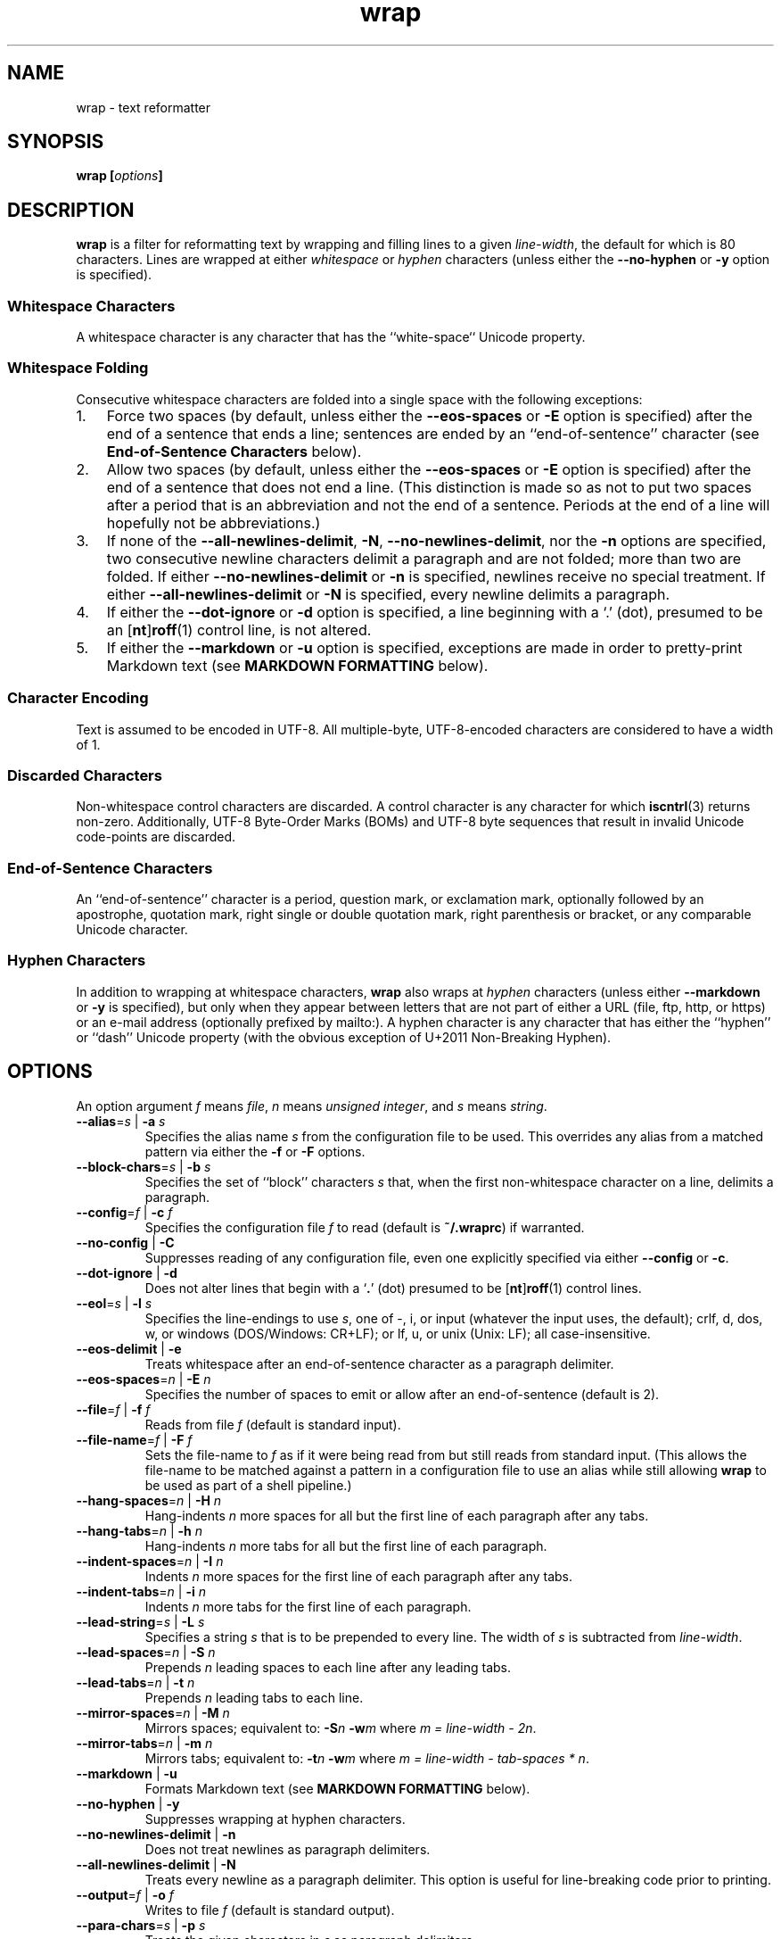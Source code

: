 .\"
.\"     wrap -- text reformatter
.\"     wrap.1: manual page
.\"
.\"     Copyright (C) 1996-2017  Paul J. Lucas
.\"
.\"     This program is free software: you can redistribute it and/or modify
.\"     it under the terms of the GNU General Public License as published by
.\"     the Free Software Foundation, either version 3 of the License, or
.\"     (at your option) any later version.
.\"
.\"     This program is distributed in the hope that it will be useful,
.\"     but WITHOUT ANY WARRANTY; without even the implied warranty of
.\"     MERCHANTABILITY or FITNESS FOR A PARTICULAR PURPOSE.  See the
.\"     GNU General Public License for more details.
.\"
.\"     You should have received a copy of the GNU General Public License
.\"     along with this program.  If not, see <http://www.gnu.org/licenses/>.
.\"
.\" ---------------------------------------------------------------------------
.\" define code-start macro
.de cS
.sp
.nf
.RS 5
.ft CW
..
.\" define code-end macro
.de cE
.ft 1
.RE
.fi
.if !'\\$1'0' .sp
..
.\" ---------------------------------------------------------------------------
.TH \f3wrap\fP 1 "February 3, 2017" "PJL TOOLS"
.SH NAME
wrap \- text reformatter
.SH SYNOPSIS
.B wrap
.BI [ options ]
.SH DESCRIPTION
.B wrap
is a filter for reformatting text by wrapping and filling lines
to a given
.IR line-width ,
the default for which is 80 characters.
Lines are wrapped at either
.I whitespace
or
.I hyphen
characters
(unless either the
.B \-\-no-hyphen
or
.B \-y
option is specified).
.SS Whitespace Characters
A whitespace character is any character
that has the ``white-space`` Unicode property.
.SS Whitespace Folding
Consecutive whitespace characters
are folded into a single space
with the following exceptions:
.nr step 1 1
.IP \n[step]. 3
Force two spaces
(by default, unless either the
.B \-\-eos-spaces
or
.B \-E
option is specified)
after the end of a sentence that ends a line;
sentences are ended by an ``end-of-sentence'' character
(see
.B End-of-Sentence Characters
below).
.IP \n+[step].
Allow two spaces
(by default, unless either the
.B \-\-eos-spaces
or
.B \-E
option is specified)
after the end of a sentence that does not end a line.
(This distinction is made so as not to put two spaces after
a period that is an abbreviation and not the end of a sentence.
Periods at the end of a line will hopefully not be abbreviations.)
.IP \n+[step].
If none of the
.BR \-\-all-newlines-delimit ,
.BR \-N ,
.BR \-\-no-newlines-delimit ,
nor the
.B \-n
options are specified,
two consecutive newline characters delimit a paragraph and are not folded;
more than two are folded.
If either
.B \-\-no-newlines-delimit
or
.B \-n
is specified,
newlines receive no special treatment.
If either
.B \-\-all-newlines-delimit
or
.B \-N
is specified, every newline delimits a paragraph.
.IP \n+[step].
If either the
.B \-\-dot-ignore
or
.B \-d
option is specified,
a line beginning with a `\f(CW.\fP' (dot),
presumed to be an
.RB [ nt ] roff (1)
control line,
is not altered.
.IP \n+[step].
If either the
.B \-\-markdown
or
.B \-u
option is specified,
exceptions are made in order to pretty-print Markdown text
(see
.B MARKDOWN FORMATTING
below).
.SS Character Encoding
Text is assumed to be encoded in UTF-8.
All multiple-byte, UTF-8-encoded characters
are considered to have a width of 1.
.SS Discarded Characters
Non-whitespace control characters are discarded.
A control character is any character for which
.BR iscntrl (3)
returns non-zero.
Additionally,
UTF-8 Byte-Order Marks (BOMs)
and UTF-8 byte sequences that result in invalid Unicode code-points
are discarded.
.SS End-of-Sentence Characters
An ``end-of-sentence'' character is
a period,
question mark,
or
exclamation mark,
optionally followed by
an apostrophe,
quotation mark,
right single or double quotation mark,
right parenthesis or bracket,
or any comparable Unicode character.
.SS Hyphen Characters
In addition to wrapping at whitespace characters,
.B wrap
also wraps at
.I hyphen
characters
(unless either
.B \-\-markdown
or
.B \-y
is specified),
but only when they appear between letters
that are not part of either a URL
(file, ftp, http, or https)
or an e-mail address
(optionally prefixed by \f(CWmailto:\fP).
A hyphen character is any character that has either the
``hyphen''
or
``dash''
Unicode property
(with the obvious exception of U+2011 Non-Breaking Hyphen).
.SH OPTIONS
An option argument
.I f
means
.IR file ,
.I n
means
.IR "unsigned integer" ,
and
.I s
means
.IR string .
.TP
.BI \-\-alias \f1=\fPs "\f1 | \fP" "" \-a " s"
Specifies the alias name
.I s
from the configuration file to be used.
This overrides any alias
from a matched pattern
via either the
.B \-f
or
.B \-F
options.
.TP
.BI \-\-block-chars \f1=\fPs "\f1 | \fP" "" \-b " s"
Specifies the set of ``block'' characters
.I s
that,
when the first non-whitespace character on a line,
delimits a paragraph.
.TP
.BI \-\-config \f1=\fPf "\f1 | \fP" "" \-c " f"
Specifies the configuration file
.I f
to read
(default is
.BR ~/.wraprc )
if warranted.
.TP
.BR \-\-no-config " | " \-C
Suppresses reading of any configuration file,
even one explicitly specified via either
.BR \-\-config
or
.BR \-c .
.TP
.BR \-\-dot-ignore " | " \-d
Does not alter lines that begin with a
.RB ` . '
(dot) presumed to be
.RB [ nt ] roff (1)
control lines.
.TP
.BI \-\-eol \f1=\fPs "\f1 | \fP" "" \-l " s"
Specifies the line-endings to use
.IR s ,
one of
\f(CW-\fP,
\f(CWi\fP,
or
\f(CWinput\fP
(whatever the input uses, the default);
\f(CWcrlf\fP,
\f(CWd\fP,
\f(CWdos\fP,
\f(CWw\fP,
or
\f(CWwindows\fP
(DOS/Windows: CR+LF);
or
\f(CWlf\fP,
\f(CWu\fP,
or
\f(CWunix\fP
(Unix: LF);
all case-insensitive.
.TP
.BR \-\-eos-delimit " | " \-e
Treats whitespace after an end-of-sentence character as a paragraph delimiter.
.TP
.BI \-\-eos-spaces \f1=\fPn "\f1 | \fP" "" \-E " n"
Specifies the number of spaces to emit or allow after an end-of-sentence
(default is 2).
.TP
.BI \-\-file \f1=\fPf "\f1 | \fP" "" \-f " f"
Reads from file
.I f
(default is standard input).
.TP
.BI \-\-file-name \f1=\fPf "\f1 | \fP" "" \-F " f"
Sets the file-name to
.I f
as if it were being read from
but still reads from standard input.
(This allows the file-name to be matched against a pattern
in a configuration file to use an alias
while still allowing
.B wrap
to be used as part of a shell pipeline.)
.TP
.BI \-\-hang-spaces \f1=\fPn "\f1 | \fP" "" \-H " n"
Hang-indents
.I n
more spaces for all but the first line of each paragraph
after any tabs.
.TP
.BI \-\-hang-tabs \f1=\fPn "\f1 | \fP" "" \-h " n"
Hang-indents
.I n
more tabs for all but the first line of each paragraph.
.TP
.BI \-\-indent-spaces \f1=\fPn "\f1 | \fP" "" \-I " n"
Indents
.I n
more spaces for the first line of each paragraph after any tabs.
.TP
.BI \-\-indent-tabs \f1=\fPn "\f1 | \fP" "" \-i " n"
Indents
.I n
more tabs for the first line of each paragraph.
.TP
.BI \-\-lead-string \f1=\fPs "\f1 | \fP" "" \-L " s"
Specifies a string
.I s
that is to be prepended to every line.
The width of
.I s
is subtracted from
.IR line-width .
.TP
.BI \-\-lead-spaces \f1=\fPn "\f1 | \fP" "" \-S " n"
Prepends
.I n
leading spaces to each line after any leading tabs.
.TP
.BI \-\-lead-tabs \f1=\fPn "\f1 | \fP" "" \-t " n"
Prepends
.I n
leading tabs to each line.
.TP
.BI \-\-mirror-spaces \f1=\fPn "\f1 | \fP" "" \-M " n"
Mirrors spaces; equivalent to:
.BI \-S n
.BI \-w m
where
.IR "m = line-width \- 2n" .
.TP
.BI \-\-mirror-tabs \f1=\fPn "\f1 | \fP" "" \-m " n"
Mirrors tabs; equivalent to:
.BI \-t n
.BI \-w m
where
.IR "m = line-width \- tab-spaces * n" .
.TP
.BR \-\-markdown " | " \-u
Formats Markdown text
(see
.B MARKDOWN FORMATTING
below).
.TP
.BR \-\-no-hyphen " | "  \-y
Suppresses wrapping at hyphen characters.
.TP
.BR \-\-no-newlines-delimit " | " \-n
Does not treat newlines as paragraph delimiters.
.TP
.BR \-\-all-newlines-delimit " | "  \-N
Treats every newline as a paragraph delimiter.
This option is useful for line-breaking code prior to printing.
.TP
.BI \-\-output \f1=\fPf "\f1 | \fP" "" \-o " f"
Writes to file
.I f
(default is standard output).
.TP
.BI \-\-para-chars \f1=\fPs "\f1 | \fP" "" \-p " s"
Treats the given characters in
.I s
as paragraph delimiters.
.TP
.BR \-\-prototype " | " \-P
Treats the leading whitespace on the first line
as a prototype for all subsequent lines.
.TP
.BI \-\-tab-spaces \f1=\fPn "\f1 | \fP" "" \-s " n"
Sets
.I tab-spaces
(the number of spaces a tab character should be considered the same as)
to
.I n
characters
(default is 8).
.TP
.BR \-\-title-line " | "  \-T
Treats the first line of every paragraph as a title
and puts it on a line by itself.
.TP
.BR \-\-version " | " \-v
Prints the version number to
.I stderr
and exit.
.TP
.BI \-\-width \f1=\fPn "\f1 | \fP" "" \-w " n"
Sets
.I line-width
to
.I n
characters
(default is 80).
Alternatively,
one of
\f(CWt\fP,
\f(CWterm\fP,
or
\f(CWterminal\fP
(case-insensitive)
sets
.I line-width
to the width of the controlling terminal window,
if any.
.TP
.BR \-\-whitespace-delimit " | " \-W
Treats a line beginning with whitespace as a paragraph delimiter.
.SH MARKDOWN FORMATTING
Via either the
.B \-\-markdown
or
.B \-u
options,
.B wrap
can reformat Markdown text.
Unlike most Markdown formatters,
.B wrap
reformats Markdown to Markdown
(to make the source text itself look nice)
and not to some other format,
e.g., HTML.
As such,
only block elements of Markdown need be supported
since span elements play no role in reformatting
and need to be treaded no differently from the surrounding text.
.P
The Markdown elements that are currently supported
are only those that are explicitly listed in this section.
.SS Paragraphs
Paragraphs,
one or more consecutive lines of text
separated by one or more blank lines,
are reformatted as normal.
.SS Headers
Setext-style headers are supported:
.cS
This is an H1
=============

This is an H2
-------------
.cE
Any number of \f(CW=\fP's or \f(CW-\fP's will work
and need not match the number of characters
on the preceding line.
Atx-style headers are also supported:
.cS
# This is an H1

## This is an H2

###### This is an H6
.cE
that is 1\-6 \f(CW#\fP characters.
Optionally,
atx-style headers may be ``closed''
with trailing \f(CW#\fP characters,
but the number of closing \f(CW#\fP characters
need not match the number of opening characters.
Headers of either style may be indented by up to 3 spaces.
.SS Unordered/Bulleted Lists
Unordered lists use asterisks, plusses, and minuses
as list item markers:
.cS
* Red
* Green
* Blue
.cE
Markers may be indented by up to 3 spaces and
.I must
be followed by a space.
Multiline items may either be hang-indented:
.cS
+ Lorem ipsum dolor sit amet, ligula suspendisse nulla pretium,
  rhoncus tempor fermentum, enim integer ad vestibulum volutpat.
+ Nisl rhoncus turpis est, vel elit, congue wisi enim nunc
  ultricies sit, magna tincidunt.
.cE
or not:
.cS
+ Lorem ipsum dolor sit amet, ligula suspendisse nulla pretium,
rhoncus tempor fermentum, enim integer ad vestibulum volutpat.
+ Nisl rhoncus turpis est, vel elit, congue wisi enim nunc
ultricies sit, magna tincidunt.
.cE
Items may be separated by blank lines:
.cS
+ Lorem ipsum dolor sit amet, ligula suspendisse nulla pretium,
  rhoncus tempor fermentum, enim integer ad vestibulum volutpat.

+ Nisl rhoncus turpis est, vel elit, congue wisi enim nunc
  ultricies sit, magna tincidunt.
.cE
Items may be multiple paragraphs
where the first line of subsequent paragraphs
.I must
be indented,
but others need not be:
.cS
+ Lorem ipsum dolor sit amet, ligula suspendisse nulla pretium,
  rhoncus tempor fermentum, enim integer ad vestibulum volutpat.

  Nisl rhoncus turpis est, vel elit, congue wisi enim nunc
  ultricies sit, magna tincidunt.

+ Maecenas aliquam maecenas ligula nostra, accumsan taciti.
Sociis mauris in integer, a dolor netus non dui aliquet,
sagittis felis sodales, dolor sociis mauris, vel eu libero
cras.

  Faucibus at. Arcu habitasse elementum est, ipsum purus pede
porttitor class, ut adipiscing, aliquet sed auctor, imperdiet
arcu per diam dapibus libero duis.
.cE
(The original Markdown specification
.I requires
subsequent paragraphs to be indented by
.I 4
spaces;
.B wrap
allows paragraphs to be indented less
to match the hang-indent.)
.P
When reformatted,
multiline items are
.I always
hang-indented.
.SS Ordered/Numbered Lists
Ordered lists use numbers and
.I must
be followed by either a period or a right parenthesis \f(CW)\fP delimiter
and a space:
.cS
1. Chocolate
2. Vanilla
3. Strawberry
.cE
When reformatted,
out-of-sequence numbers will automatically be renumbered
starting at the first number.
A list item having a delimiter that is different from a previous list item
starts a new list:
.cS
1. This is one list.
1) This is another list.
.cE
Aside from using numbers as list item markers,
everything else about unordered lists
also applies to ordered lists.
.SS Definition Lists
Definition lists are term lines
preceded by a blank line
followed by definition lines that start with a colon:
.cS
Apple
: A deciduous tree (Malus domestica) in the rose family best known
  for its sweet, pomaceous fruit.

Pear
: Any of several tree and shrub species of genus Pyrus in the
  family Rosaceae.  It is also the name of the pomaceous fruit of
  these trees.
.cE
Term lines may be followed by a blank line.
Terms may have multiple definitions
that may be separated by a blank line:
.cS
Apple
: A deciduous tree (Malus domestica) in the rose family best known
  for its sweet, pomaceous fruit.
: An American multinational technology company headquartered in
  Cupertino, California, that designs, develops, and sells
  consumer electronics, computer software, and online services.
.cE
Aside from using a colon as the list item marker,
everything else about unordered lists
also applies to definition lists.
.SS Nested Lists
Nested lists
.I must
be indented 4 spaces per nesting level
and may be any mixture of
unordered,
ordered,
and definition
lists:
.cS
1. First outermost list item.
    * First nested list item.
    * Second nested list item.
2. Second outermost list item.
.cE
Nested lists support blank lines
and multiple-line and multiple-paragraph list items.
.SS Code Blocks
Code blocks
are one or more lines
indented by at least 4 spaces or 1 tab:
.cS
In C, the program to print ``hello, world'' is

    #include <stdio.h>

    int main() {
      printf( "hello, world\\n" );
    }

Just how to run this program depends on the system you are using.
.cE
Code blocks are passed through unaltered.
Code blocks nested inside lists
.I must
be indented
.I twice
\(em 8 spaces or 2 tabs.
.SS Fenced Code Blocks
Alternatively,
code blocks may be ``fenced,''
that is a sequence of lines
starting with 3 or more
tildes \f(CW~\fP or backticks \f(CW`\fP
and ending with at least as many of the same character:
.cS
~~~
#include <stdio.h>

int main() {
  printf( "hello, world\\n" );
}
~~~
.cE
Fenced code blocks are passed through unaltered.
.SS Horizontal Rules
Horitontal rules
(lines separating sections of a document)
are 3 or more
hyphens,
asterisks,
or
underscores
on a line by themselves.
Any amount of whitespace may also be used.
Examples include:
.cS
---
***
___
* * *
----------
.cE
Since a \f(CW---\fP
would be ambiguous with a Setext 2nd-level header,
the latter
.I must
have a non-blank line preceding it.
.SS Block-Level HTML
Block-level HTML are lines of one of the following:
.nr step 1 1
.IP \n[step]. 3
Starts with
\f(CW<pre\fP,
\f(CW<script\fP,
or
\f(CW<style\fP,
and is optionally followed by \f(CW>\fP or whitespace;
ends with a line containing
\f(CW</pre>\fP,
\f(CW</script>\fP,
or
\f(CW</style>\fP.
.IP \n+[step].
Starts with \f(CW<!--\fP (comment);
ends with a line containing \f(CW-->\fP.
.IP \n+[step].
Starts with \f(CW<?\fP (processing instruction);
ends with a line containing \f(CW?>\fP.
.IP \n+[step].
Starts with \f(CW<!\fP followed by an uppercase letter (DOCTYPE);
ends with a line containing \f(CW>\fP.
.IP \n+[step].
Starts with \f(CW<![CDATA[\fP (CDATA section);
ends with a line containing \f(CW]]>\fP.
.IP \n+[step].
Starts with \f(CW<\fP or \f(CW</\fP
followed by one of
\f(CWarticle\fP, \f(CWaside\fP,
\f(CWbase\fP, \f(CWbasefont\fP, \f(CWblockquote\fP, \f(CWbody\fP, \f(CWbr\fP,
\f(CWbutton\fP,
\f(CWcanvas\fP, \f(CWcaption\fP, \f(CWcenter\fP, \f(CWcol\fP, \f(CWcolgroup\fP,
\f(CWdd\fP, \f(CWdetails\fP, \f(CWdialog\fP, \f(CWdir\fP, \f(CWdiv\fP,
\f(CWdl\fP, \f(CWdt\fP,
\f(CWembed\fP,
\f(CWfieldset\fP, \f(CWfigcaption\fP, \f(CWfigure\fP, \f(CWfooter\fP,
\f(CWform\fP, \f(CWframe\fP, \f(CWframeset\fP,
\f(CWh1\fP, \f(CWh2\fP, \f(CWh3\fP, \f(CWh4\fP, \f(CWh5\fP, \f(CWh6\fP,
\f(CWhead\fP, \f(CWheader\fP, \f(CWhgroup\fP, \f(CWhr\fP, \f(CWhtml\fP,
\f(CWiframe\fP,
\f(CWlegend\fP, \f(CWli\fP, \f(CWlink\fP,
\f(CWmain\fP, \f(CWmap\fP, \f(CWmenu\fP, \f(CWmenuitem\fP, \f(CWmeta\fP,
\f(CWnav\fP, \f(CWnoframes\fP,
\f(CWobject\fP, \f(CWol\fP, \f(CWoptgroup\fP, \f(CWoption\fP,
\f(CWp\fP, \f(CWparam\fP, \f(CWprogress\fP,
\f(CWsection\fP, \f(CWsource\fP, \f(CWsummary\fP,
\f(CWtable\fP, \f(CWtbody\fP, \f(CWtd\fP, \f(CWtextarea\fP, \f(CWtfoot\fP,
\f(CWth\fP, \f(CWthead\fP, \f(CWtitle\fP, \f(CWtr\fP, \f(CWtrack\fP,
\f(CWul\fP,
or
\f(CWvideo\fP,
and is optionally followed by \f(CW>\fP, \f(CW/>\fP, or whitespace;
ends with a blank line.
.IP \n+[step].
Starts with a complete HTML (or XML) open or close tag
(having any tag name other than \f(CWpre\fP, \f(CWscript\fP, or \f(CWstyle\fP)
optionally followed
.I only
by whitespace;
ends with a blank line.
.P
If the line meets both the start and end conditions,
the block be only that line.
HTML blocks are passed through unaltered.
.SS Links
Neither inline nor reference links need any special treatment;
however,
reference link label lines such as:
.cS
[1]: https://github.com/paul-j-lucas/wrap
.cE
are passed through unaltered.
Link labels may be indented by up to 3 spaces.
The URL may optionally be followed by title
enclosed in one of
double quotes,
single quotes,
or parentheses:
.cS
[1]: https://github.com/paul-j-lucas/wrap "Wrap"
.cE
The title attribute may instead be put on the following line,
optionally indented by any number of spaces or tabs:
.cS
[md]: https://daringfireball.net/projects/markdown/
    "Markdown"
.cE 0
.SS Tables
Tables are lines that contain at least one pipe (\f(CW|\fP)
and one non-whitespace character.
Tables
.I must
be separated from surrounding text by blank lines:
.cS
Column 1 Header | Column 2 Header
----------------|----------------
Data C1R1       | Data C2R1
Data C1R2       | Data C2R2
.cE
While it looks best if the columns are all the same width,
they need not be.
Tables may optionally also have pipes at either end of the table:
.cS
|Column 1 Header | Column 2 Header|
|----------------|----------------|
|Data C1R1       | Data C2R1      |
|Data C1R2       | Data C2R2      |
.cE
Tables may be nested inside lists.
Tables are passed through unaltered.
.SS Footnotes
Footnote markers need no special treatment;
however footnote definitions such as:
.cS
[^1]: This is a footnote.
.cE
are formatted as other text.
Footnotes may contain other block-level elements
when indented by 4 spaces.
As a special case when there are multiple sentences or paragraphs,
the first line may be left empty to make the text align better:
.cS
[^lorem]:
    Lorem ipsum dolor sit amet, ligula suspendisse nulla pretium,
    rhoncus tempor fermentum, enim integer ad vestibulum volutpat.

    Nisl rhoncus turpis est, vel elit, congue wisi enim nunc
    ultricies sit, magna tincidunt.
.cE 0
.SS Abbreviations
Abbreviation definition lines are of the form:
.cS
*[HTML]: Hyper Text Markup Language
.cE
Abbreviation definition lines are passed through unaltered.
.SH EXIT STATUS
.PD 0
.IP 0
Success.
.IP 64
Command-line usage error.
.IP 66
Open file error.
.IP 69
A system resource is not available, e.g., a UTF-8 locale.
.IP 70
Internal software error.
(Please report the bug.)
.IP 71
System error.
.IP 73
Create file error.
.IP 74
I/O error.
.IP 78
Configuration file error.
.PD
.SH ENVIRONMENT
.TP
.B COLUMNS
The number of columns of the terminal on which
.B wrap
is being run.
Used to get the terminal's width for the
.B \-\-width
or
.B \-w
option.
Takes precedence over the number of columns specified by the
.B TERM
variable.
.TP
.B HOME
The user's home directory:
used to locate the default configuration file.
If unset,
the home directory is obtained from the password database entry
for the effective user.
If that fails,
no default configuration file is read.
.TP
.B TERM
The type of the terminal on which
.B wrap
is being run.
Used to get the terminal's width for the
.B \-\-width
or
.B \-w
option
(unless
.B COLUMNS
is set and exported).
.SH BUGS
PHP Markdown Extra allows multiple terms to share the same a definition;
however,
.B wrap
does not support this.
.SH FILES
.TP
.B ~/.wraprc
The default configuration file.
A configuration file,
even one explicitly specified via either
.B \-\-config
or
.BR \-c ,
is neither actually checked for existence nor read
unless one of the
.BR \-\-alias ,
.BR \-a ,
.BR \-\-file ,
.BR \-f ,
.BR \-\-file-name ,
or
.B \-F
options
is specified
since it doesn't affect the result.
.SH EXAMPLE
Wrap text into paragraphs having a line width of 64 characters,
indenting one tab-stop,
and further indenting the start of each paragraph by 3 spaces:
.cS
wrap --mirror-tabs=1 --indent-spaces=3
.cE 0
.SH AUTHOR
Paul J. Lucas
.RI < paul@lucasmail.org >
.SH SEE ALSO
.BR fmt (1),
.BR fold (1),
.BR par (1),
.BR wrapc (1),
.BR iscntrl (3),
.BR sysexits (3),
.BR wraprc (5)
.P
.nf
.IR "CommonMark" ", John MacFarlane,"
.br
<\f(CWhttp://commonmark.org/\fP>
.P
.IR "Internet Message Format" ", Peter W. Resnick,"
RFC 5322, October 2008.
.P
.IR "Markdown" ", John Gruber,"
.br
<\f(CWhttps://daringfireball.net/projects/markdown/\fP>
.P
.IR "PHP Markdown Extra" ,
.br
<\f(CWhttps://michelf.ca/projects/php-markdown/extra/\fP>
.P
.IR "PropList" ", Unicode Consortium,"
.br
<\f(CWhttp://www.unicode.org/Public/UCD/latest/ucd/PropList.txt\fP>
.P
.IR "Uniform Resource Identifier (URI): Generic Syntax" ,
Tim Berners-Lee, et al, RFC 3986, January 2005.
.P
.IR "Writing on GitHub" ,
.br
<\f(CWhttps://help.github.com/categories/writing-on-github/\fP>
.P
.IR "UTF-8, a transformation format of ISO 10646" ", Francois Yergeau,"
RFC 3629, November 2003.
.\" vim:set et sw=2 ts=2:
